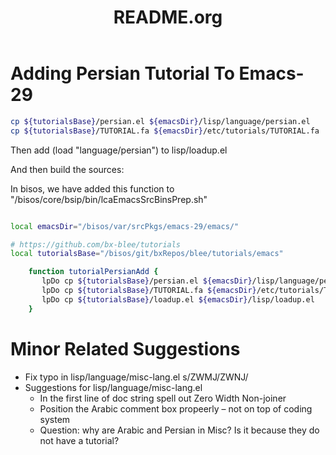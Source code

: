 #+TITLE: README.org

* Adding Persian Tutorial To Emacs-29

#+begin_src sh
cp ${tutorialsBase}/persian.el ${emacsDir}/lisp/language/persian.el
cp ${tutorialsBase}/TUTORIAL.fa ${emacsDir}/etc/tutorials/TUTORIAL.fa
#+end_src

Then add  (load "language/persian") to lisp/loadup.el

And then build the sources:

In bisos, we have added this function to "/bisos/core/bsip/bin/lcaEmacsSrcBinsPrep.sh"

#+begin_src sh

local emacsDir="/bisos/var/srcPkgs/emacs-29/emacs/"

# https://github.com/bx-blee/tutorials
local tutorialsBase="/bisos/git/bxRepos/blee/tutorials/emacs"

    function tutorialPersianAdd {
       lpDo cp ${tutorialsBase}/persian.el ${emacsDir}/lisp/language/persian.el
       lpDo cp ${tutorialsBase}/TUTORIAL.fa ${emacsDir}/etc/tutorials/TUTORIAL.fa
       lpDo cp ${tutorialsBase}/loadup.el ${emacsDir}/lisp/loadup.el
    }

#+end_src

* Minor Related Suggestions
- Fix typo in lisp/language/misc-lang.el s/ZWMJ/ZWNJ/
- Suggestions for lisp/language/misc-lang.el
   - In the first line of doc string spell out Zero Width Non-joiner
   - Position the Arabic comment box propeerly -- not on top of coding system
   - Question: why are Arabic and Persian in Misc? Is it because they do not have a tutorial?
